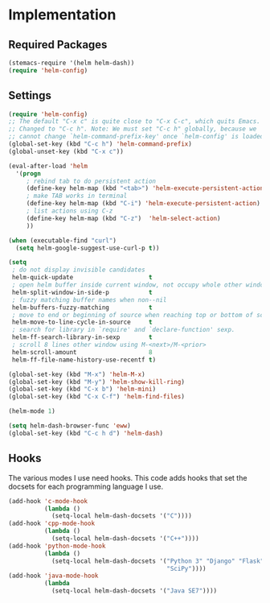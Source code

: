 * Implementation
** Required Packages
#+name: requirements
#+begin_src emacs-lisp
(stemacs-require '(helm helm-dash))
(require 'helm-config)
#+end_src
** Settings

#+name: init
#+begin_src emacs-lisp
(require 'helm-config)
;; The default "C-x c" is quite close to "C-x C-c", which quits Emacs.
;; Changed to "C-c h". Note: We must set "C-c h" globally, because we
;; cannot change `helm-command-prefix-key' once `helm-config' is loaded.
(global-set-key (kbd "C-c h") 'helm-command-prefix)
(global-unset-key (kbd "C-x c"))

(eval-after-load 'helm
  '(progn
     ; rebind tab to do persistent action
     (define-key helm-map (kbd "<tab>") 'helm-execute-persistent-action)
     ; make TAB works in terminal
     (define-key helm-map (kbd "C-i") 'helm-execute-persistent-action)
     ; list actions using C-z
     (define-key helm-map (kbd "C-z")  'helm-select-action)
     ))

(when (executable-find "curl")
  (setq helm-google-suggest-use-curl-p t))

(setq
 ; do not display invisible candidates
 helm-quick-update                     t
 ; open helm buffer inside current window, not occupy whole other window
 helm-split-window-in-side-p           t
 ; fuzzy matching buffer names when non--nil
 helm-buffers-fuzzy-matching           t
 ; move to end or beginning of source when reaching top or bottom of source.
 helm-move-to-line-cycle-in-source     t
 ; search for library in `require' and `declare-function' sexp.
 helm-ff-search-library-in-sexp        t
 ; scroll 8 lines other window using M-<next>/M-<prior>
 helm-scroll-amount                    8
 helm-ff-file-name-history-use-recentf t)

(global-set-key (kbd "M-x") 'helm-M-x)
(global-set-key (kbd "M-y") 'helm-show-kill-ring)
(global-set-key (kbd "C-x b") 'helm-mini)
(global-set-key (kbd "C-x C-f") 'helm-find-files)

(helm-mode 1)

(setq helm-dash-browser-func 'eww)
(global-set-key (kbd "C-c h d") 'helm-dash)
#+end_src

** Hooks

The various modes I use need hooks.  This code adds hooks that set the docsets
for each programming language I use.

#+name: init
#+begin_src emacs-lisp
(add-hook 'c-mode-hook
          (lambda ()
            (setq-local helm-dash-docsets '("C"))))
(add-hook 'cpp-mode-hook
          (lambda ()
            (setq-local helm-dash-docsets '("C++"))))
(add-hook 'python-mode-hook
          (lambda ()
            (setq-local helm-dash-docsets '("Python 3" "Django" "Flask" "NumPy"
                                            "SciPy"))))
(add-hook 'java-mode-hook
          (lambda
            (setq-local helm-dash-docsets '("Java SE7"))))
#+end_src
